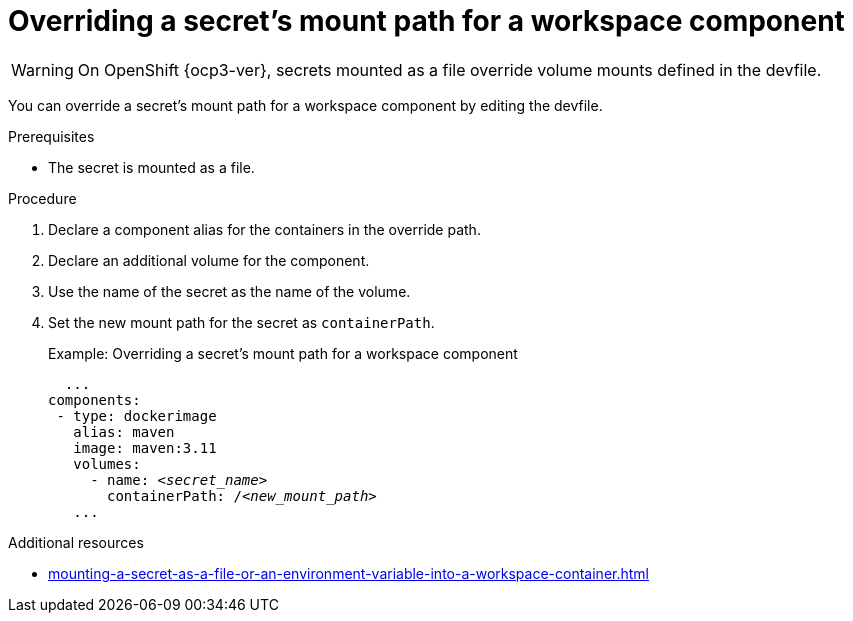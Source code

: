 // Module included in the following assemblies:
//
// mounting-a-secret-as-a-file-or-an-environment-variable-into-a-workspace-container

[id="overriding-a-secrets-mount-path-for-a-workspace-component_{context}"]
= Overriding a secret's mount path for a workspace component

WARNING: On 
ifeval::["{project-context}" == "che"]
{kubernetes} older than v1.13 and
endif::[]
OpenShift {ocp3-ver}, secrets mounted as a file override volume mounts defined in the devfile.

You can override a secret's mount path for a workspace component by editing the devfile.

.Prerequisites

* The secret is mounted as a file.

.Procedure

. Declare a component alias for the containers in the override path.
. Declare an additional volume for the component.
. Use the name of the secret as the name of the volume.
. Set the new mount path for the secret as `containerPath`.
+
.Example: Overriding a secret's mount path for a workspace component
[source,yaml,subs="+quotes"]
----
  ...
components:
 - type: dockerimage
   alias: maven
   image: maven:3.11
   volumes:
     - name: <__secret_name__>
       containerPath: /__<new_mount_path>__
   ...
----

.Additional resources
* xref:mounting-a-secret-as-a-file-or-an-environment-variable-into-a-workspace-container.adoc#mounting-a-secret-as-a-file-into-a-workspace-container_{context}[]